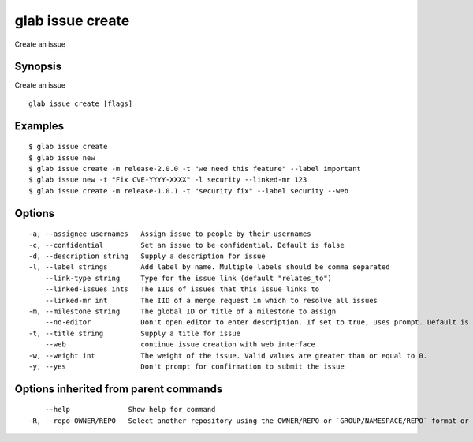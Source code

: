 .. _glab_issue_create:

glab issue create
-----------------

Create an issue

Synopsis
~~~~~~~~


Create an issue

::

  glab issue create [flags]

Examples
~~~~~~~~

::

  $ glab issue create
  $ glab issue new
  $ glab issue create -m release-2.0.0 -t "we need this feature" --label important
  $ glab issue new -t "Fix CVE-YYYY-XXXX" -l security --linked-mr 123
  $ glab issue create -m release-1.0.1 -t "security fix" --label security --web
  

Options
~~~~~~~

::

  -a, --assignee usernames   Assign issue to people by their usernames
  -c, --confidential         Set an issue to be confidential. Default is false
  -d, --description string   Supply a description for issue
  -l, --label strings        Add label by name. Multiple labels should be comma separated
      --link-type string     Type for the issue link (default "relates_to")
      --linked-issues ints   The IIDs of issues that this issue links to
      --linked-mr int        The IID of a merge request in which to resolve all issues
  -m, --milestone string     The global ID or title of a milestone to assign
      --no-editor            Don't open editor to enter description. If set to true, uses prompt. Default is false
  -t, --title string         Supply a title for issue
      --web                  continue issue creation with web interface
  -w, --weight int           The weight of the issue. Valid values are greater than or equal to 0.
  -y, --yes                  Don't prompt for confirmation to submit the issue

Options inherited from parent commands
~~~~~~~~~~~~~~~~~~~~~~~~~~~~~~~~~~~~~~

::

      --help              Show help for command
  -R, --repo OWNER/REPO   Select another repository using the OWNER/REPO or `GROUP/NAMESPACE/REPO` format or full URL or git URL

